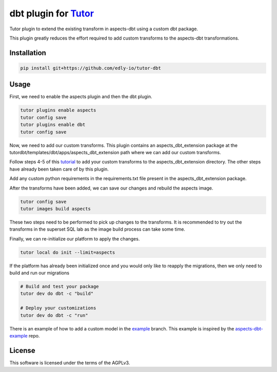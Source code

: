 dbt plugin for `Tutor <https://docs.tutor.edly.io>`__
#####################################################

Tutor plugin to extend the existing transform in aspects-dbt using a custom dbt package.

This plugin greatly reduces the effort required to add custom transforms to the aspects-dbt transformations.


Installation
************

.. code-block:: bash

    pip install git+https://github.com/edly-io/tutor-dbt

Usage
*****

First, we need to enable the aspects plugin and then the dbt plugin.


.. code-block:: bash

    tutor plugins enable aspects
    tutor config save
    tutor plugins enable dbt
    tutor config save

Now, we need to add our custom transforms. This plugin contains an aspects_dbt_extension package at the tutordbt/templates/dbt/apps/aspects_dbt_extension path where we can add our custom transforms.

Follow steps 4-5 of this `tutorial <https://docs.openedx.org/projects/openedx-aspects/en/latest/technical_documentation/how-tos/dbt_extensions.html#step-4-add-your-custom-transforms>`_ to add your custom transforms to the aspects_dbt_extension directory. The other steps have already been taken care of by this plugin.

Add any custom python requirements in the requirements.txt file present in the aspects_dbt_extension package.

After the transforms have been added, we can save our changes and rebuild the aspects image.

.. code-block:: bash

    tutor config save
    tutor images build aspects

These two steps need to be performed to pick up changes to the transforms. It is recommended to try out the transforms in the superset SQL lab as the image build process can take some time.

Finally, we can re-initialize our platform to apply the changes.

.. code-block:: bash

    tutor local do init --limit=aspects

If the platform has already been initialized once and you would only like to reapply the migrations, then we only need to build and run our migrations

.. code-block:: bash

    # Build and test your package
    tutor dev do dbt -c "build"

    # Deploy your customizations
    tutor dev do dbt -c "run"

There is an example of how to add a custom model in the `example <https://github.com/edly-io/tutor-dbt/commit/0644278ce61243fc6bbc8976a4bb6ae8c84abe23>`_ branch. This example is inspired by the `aspects-dbt-example <https://github.com/open-craft/aspects-dbt-example>`_ repo.

License
*******

This software is licensed under the terms of the AGPLv3.
